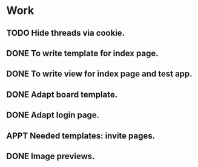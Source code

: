 #+STARTUP: showall
#+STARTUP: hidestars
#+STARTUP: logdone
#+TAGS: JS(j) BACKEND(b)
#+SEQ_TODO: TODO(t) STARTED(s) WAITING(w) APPT(a) | DONE(d) CANCELLED(c) DEFERRED(f)

* Work
** TODO Hide threads via cookie.
** DONE To write template for index page.
   CLOSED: [2014-05-09 Пт 17:43]
** DONE To write view for index page and test app.
   CLOSED: [2014-05-09 Пт 17:43]
** DONE Adapt board template.
   CLOSED: [2014-05-09 Пт 19:17]
** DONE Adapt login page.
   CLOSED: [2014-05-11 Вс 13:48]
** APPT Needed templates: invite pages.
** DONE Image previews.
   CLOSED: [2014-05-14 Ср 18:34]
